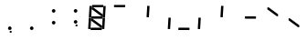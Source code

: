 SplineFontDB: 3.0
FontName: NineSegment
FullName: NineSegment
FamilyName: NineSegment
Weight: Medium
Copyright: Copyright (c) 2013, Kiichiro Yamanobe,U-Tokkuri-PC\\Kiichiro,S-1-5-21-3
UComments: "2013-11-24: Created with FontForge (http://fontforge.org)" 
Version: 004.000
ItalicAngle: 0
UnderlinePosition: -200
UnderlineWidth: 100
Ascent: 1638
Descent: 410
LayerCount: 2
Layer: 0 0 "+gMyXYgAA"  1
Layer: 1 0 "+Uk2XYgAA"  0
XUID: [1021 687 1084785680 14928746]
FSType: 0
OS2Version: 0
OS2_WeightWidthSlopeOnly: 0
OS2_UseTypoMetrics: 1
CreationTime: 1385260552
ModificationTime: 1387379751
PfmFamily: 17
TTFWeight: 500
TTFWidth: 5
LineGap: 0
VLineGap: 0
OS2TypoAscent: 0
OS2TypoAOffset: 1
OS2TypoDescent: 0
OS2TypoDOffset: 1
OS2TypoLinegap: 0
OS2WinAscent: 1638
OS2WinAOffset: 0
OS2WinDescent: 410
OS2WinDOffset: 0
HheadAscent: 1638
HheadAOffset: 0
HheadDescent: 410
HheadDOffset: 0
OS2Vendor: 'PfEd'
OS2CodePages: 0000000b.d4010000
MarkAttachClasses: 1
DEI: 91125
Encoding: UnicodeBmp
UnicodeInterp: none
NameList: AGL For New Fonts
DisplaySize: -48
AntiAlias: 1
FitToEm: 1
WinInfo: 0 16 10
BeginPrivate: 0
EndPrivate
BeginChars: 65536 15

StartChar: comma
Encoding: 44 44 0
Width: 1229
VWidth: 2000
Flags: HW
LayerCount: 2
Fore
SplineSet
600 -16 m 1
 700 -16 l 1
 700 -116 l 1
 600 -116 l 1
 600 -16 l 1
500 100 m 0
 500 155 545 200 600 200 c 0
 655 200 700 155 700 100 c 0
 700 45 655 0 600 0 c 0
 545 0 500 45 500 100 c 0
EndSplineSet
Validated: 1
EndChar

StartChar: period
Encoding: 46 46 1
Width: 1229
VWidth: 2000
Flags: HW
LayerCount: 2
Fore
SplineSet
500 100 m 0
 500 155 545 200 600 200 c 0
 655 200 700 155 700 100 c 0
 700 45 655 0 600 0 c 0
 545 0 500 45 500 100 c 0
EndSplineSet
Validated: 1
EndChar

StartChar: colon
Encoding: 58 58 2
Width: 1229
VWidth: 2000
Flags: HW
LayerCount: 2
Fore
SplineSet
500 430 m 0
 500 485 545 530 600 530 c 0
 655 530 700 485 700 430 c 0
 700 375 655 330 600 330 c 0
 545 330 500 375 500 430 c 0
500 1100 m 0
 500 1155 545 1200 600 1200 c 0
 655 1200 700 1155 700 1100 c 0
 700 1045 655 1000 600 1000 c 0
 545 1000 500 1045 500 1100 c 0
EndSplineSet
Validated: 1
EndChar

StartChar: semicolon
Encoding: 59 59 3
Width: 1229
VWidth: 2000
Flags: HW
LayerCount: 2
Fore
SplineSet
600 314 m 1
 700 314 l 1
 700 214 l 1
 600 214 l 1
 600 314 l 1
500 430 m 0
 500 485 545 530 600 530 c 0
 655 530 700 485 700 430 c 0
 700 375 655 330 600 330 c 0
 545 330 500 375 500 430 c 0
500 1100 m 0
 500 1155 545 1200 600 1200 c 0
 655 1200 700 1155 700 1100 c 0
 700 1045 655 1000 600 1000 c 0
 545 1000 500 1045 500 1100 c 0
EndSplineSet
Validated: 1
EndChar

StartChar: space
Encoding: 32 32 4
Width: 1229
VWidth: 2000
Flags: HW
LayerCount: 2
EndChar

StartChar: uniEFE0
Encoding: 61408 61408 5
Width: 1229
VWidth: 2000
Flags: HW
LayerCount: 2
Back
SplineSet
785 131 m 5
 234.485351562 535.255859375 l 5
 312.022460938 640.844726562 l 5
 862.536132812 236.588867188 l 5
 785 131 l 5
891 719 m 1
 930 1358 l 1
 1061 1350 l 1
 1022 711 l 1
 891 719 l 1
851 61 m 1
 890 700 l 1
 1021 692 l 1
 982 53 l 1
 851 61 l 1
193 640 m 1
 213 640 l 1
 213 620 l 1
 193 620 l 1
 193 640 l 1
115 719 m 1
 154 1358 l 1
 285 1350 l 1
 246 711 l 1
 115 719 l 1
75 61 m 1
 114 700 l 1
 245 692 l 1
 206 53 l 1
 75 61 l 1
300 1411 m 1
 924 1411 l 1
 916 1280 l 1
 292 1280 l 1
 300 1411 l 1
260 771 m 1
 884 771 l 1
 876 640 l 1
 252 640 l 1
 260 771 l 1
220 131 m 1
 844 131 l 1
 836 0 l 1
 212 0 l 1
 220 131 l 1
EndSplineSet
Fore
SplineSet
808 782 m 1
 285 1167 l 1
 292 1280 l 1
 368 1269 l 1
 891 884 l 1
 884 771 l 1
 808 782 l 1
768 142 m 1
 245 527 l 1
 252 640 l 1
 328 629 l 1
 851 244 l 1
 844 131 l 1
 768 142 l 1
891 719 m 1
 930 1358 l 1
 1061 1350 l 1
 1022 711 l 1
 891 719 l 1
851 61 m 1
 890 700 l 1
 1021 692 l 1
 982 53 l 1
 851 61 l 1
115 719 m 1
 154 1358 l 1
 285 1350 l 1
 246 711 l 1
 115 719 l 1
75 61 m 1
 114 700 l 1
 245 692 l 1
 206 53 l 1
 75 61 l 1
300 1411 m 1
 924 1411 l 1
 916 1280 l 1
 370 1280 l 1
 293 1291 l 1
 300 1411 l 1
260 771 m 1
 806 771 l 1
 883 760 l 1
 876 640 l 1
 330 640 l 1
 253 651 l 1
 260 771 l 1
220 131 m 1
 766 131 l 1
 843 120 l 1
 836 0 l 1
 212 0 l 1
 220 131 l 1
EndSplineSet
EndChar

StartChar: uniEFE1
Encoding: 61409 61409 6
Width: 1229
VWidth: 2000
Flags: HW
LayerCount: 2
Fore
SplineSet
300 1411 m 1
 924 1411 l 1
 916 1280 l 1
 370 1280 l 1
 293 1291 l 1
 300 1411 l 1
EndSplineSet
EndChar

StartChar: uniEFE2
Encoding: 61410 61410 7
Width: 1229
VWidth: 2000
Flags: HW
LayerCount: 2
Fore
SplineSet
891 719 m 1
 930 1358 l 1
 1061 1350 l 1
 1022 711 l 1
 891 719 l 1
EndSplineSet
EndChar

StartChar: uniEFE3
Encoding: 61411 61411 8
Width: 1229
VWidth: 2000
Flags: HW
LayerCount: 2
Fore
SplineSet
851 61 m 1
 890 700 l 1
 1021 692 l 1
 982 53 l 1
 851 61 l 1
EndSplineSet
EndChar

StartChar: uniEFE4
Encoding: 61412 61412 9
Width: 1229
VWidth: 2000
Flags: HW
LayerCount: 2
Fore
SplineSet
220 131 m 1
 766 131 l 1
 843 120 l 1
 836 0 l 1
 212 0 l 1
 220 131 l 1
EndSplineSet
EndChar

StartChar: uniEFE5
Encoding: 61413 61413 10
Width: 1229
VWidth: 2000
Flags: HW
LayerCount: 2
Fore
SplineSet
75 61 m 1
 114 700 l 1
 245 692 l 1
 206 53 l 1
 75 61 l 1
EndSplineSet
EndChar

StartChar: uniEFE6
Encoding: 61414 61414 11
Width: 1229
VWidth: 2000
Flags: HW
LayerCount: 2
Fore
SplineSet
115 719 m 1
 154 1358 l 1
 285 1350 l 1
 246 711 l 1
 115 719 l 1
EndSplineSet
EndChar

StartChar: uniEFE7
Encoding: 61415 61415 12
Width: 1229
VWidth: 2000
Flags: HW
LayerCount: 2
Fore
SplineSet
260 771 m 1
 806 771 l 1
 883 760 l 1
 876 640 l 1
 330 640 l 1
 253 651 l 1
 260 771 l 1
EndSplineSet
EndChar

StartChar: uniEFE8
Encoding: 61416 61416 13
Width: 1229
VWidth: 2000
Flags: HW
LayerCount: 2
Fore
SplineSet
808 782 m 1
 285 1167 l 1
 292 1280 l 1
 368 1269 l 1
 891 884 l 1
 884 771 l 1
 808 782 l 1
EndSplineSet
EndChar

StartChar: uniEFE9
Encoding: 61417 61417 14
Width: 1229
VWidth: 2000
Flags: HW
LayerCount: 2
Fore
SplineSet
768 142 m 1
 245 527 l 1
 252 640 l 1
 328 629 l 1
 851 244 l 1
 844 131 l 1
 768 142 l 1
EndSplineSet
EndChar
EndChars
EndSplineFont
